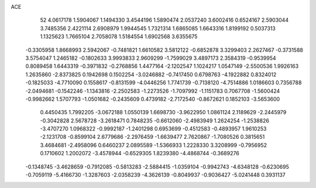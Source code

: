 ACE 
   52
   4.0617178   1.5904067   1.1494330   3.4544196   1.5890474   2.0537240
   3.6002416   0.6524167   2.5903044   3.7485356   2.4221114   2.6908979
   1.9944545   1.7321314   1.6865085   1.6643316   1.8199192   0.5037313
   1.1325623   1.7665104   2.7058078   1.5184554   1.6902568   3.6355675
  -0.3305958   1.8668993   2.5942067  -0.7481821   1.6610582   3.5812122
  -0.6852878   3.3299403   2.2627467  -0.3731588   3.5754047   1.2465182
  -0.1802633   3.9993833   2.9609299  -1.7599029   3.4897173   2.3584319
  -0.9539954   0.8089458   1.6443319  -0.3971832  -0.2768856   1.4477164
  -2.1202547   1.1024217   1.0547149  -2.5500536   1.9926163   1.2635860
  -2.8373825   0.1942698   0.1502254  -3.0246882  -0.7417450   0.6798763
  -4.1922882   0.8324012  -0.1825033  -4.7710090   0.1558617  -0.8131599
  -4.0446256   1.7741739  -0.7138120  -4.7514886   1.0186603   0.7356788
  -2.0494681  -0.1542246  -1.1343816  -2.2502583  -1.2273526  -1.7097992
  -1.1151783   0.7067708  -1.5600424  -0.9982662   1.5707793  -1.0501682
  -0.2435609   0.4739182  -2.7172540  -0.8672621   0.1852103  -3.5653600
   0.4450435   1.7992205  -3.0672188   1.0550139   1.6698730  -3.9622950
   1.0861124   2.1189629  -2.2445979  -0.3042828   2.5678728  -3.2618471
   0.7848235  -0.6612060  -2.4983949   1.2624254  -1.2538826  -3.4707270
   1.0968322  -0.9992187  -1.2401298   0.6953699  -0.4512583  -0.4893957
   1.9610253  -2.1231708  -0.8599104   2.6779686  -2.2976459  -1.6639477
   2.7620867  -1.7080526   0.3815651   3.4684681  -2.4958096   0.6460237
   2.0895589  -1.5366933   1.2228330   3.3208999  -0.7956952   0.1710602
   1.2002072  -3.4578944  -0.6529305   1.8239380  -4.4868744  -0.3689276
  -0.1348745  -3.4628659  -0.7912085  -0.5813283  -2.5884415  -1.0359104
  -0.9942743  -4.6348128  -0.6230695  -0.7059119  -5.4166730  -1.3287603
  -2.0358239  -4.3626139  -0.8049937  -0.9036427  -5.0241448   0.3931137

